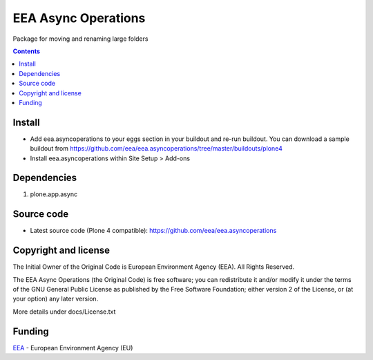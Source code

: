 ====================
EEA Async Operations
====================
.. image:: https://ci.eionet.europa.eu/buildStatus/icon?job=eea/eea.asyncoperations/develop
  :target: https://ci.eionet.europa.eu/job/eea/job/eea.asyncoperations/job/develop/display/redirect
  :alt: Develop
.. image:: https://ci.eionet.europa.eu/buildStatus/icon?job=eea/eea.asyncoperations/master
  :target: https://ci.eionet.europa.eu/job/eea/job/eea.asyncoperations/job/master/display/redirect
  :alt: Master

Package for moving and renaming  large folders

.. contents::


Install
=======

- Add eea.asyncoperations to your eggs section in your buildout and re-run buildout.
  You can download a sample buildout from
  https://github.com/eea/eea.asyncoperations/tree/master/buildouts/plone4
- Install eea.asyncoperations within Site Setup > Add-ons

Dependencies
============

1. plone.app.async

Source code
===========

- Latest source code (Plone 4 compatible):
  https://github.com/eea/eea.asyncoperations


Copyright and license
=====================
The Initial Owner of the Original Code is European Environment Agency (EEA).
All Rights Reserved.

The EEA Async Operations (the Original Code) is free software;
you can redistribute it and/or modify it under the terms of the GNU
General Public License as published by the Free Software Foundation;
either version 2 of the License, or (at your option) any later
version.

More details under docs/License.txt


Funding
=======

EEA_ - European Environment Agency (EU)

.. _EEA: http://www.eea.europa.eu/
